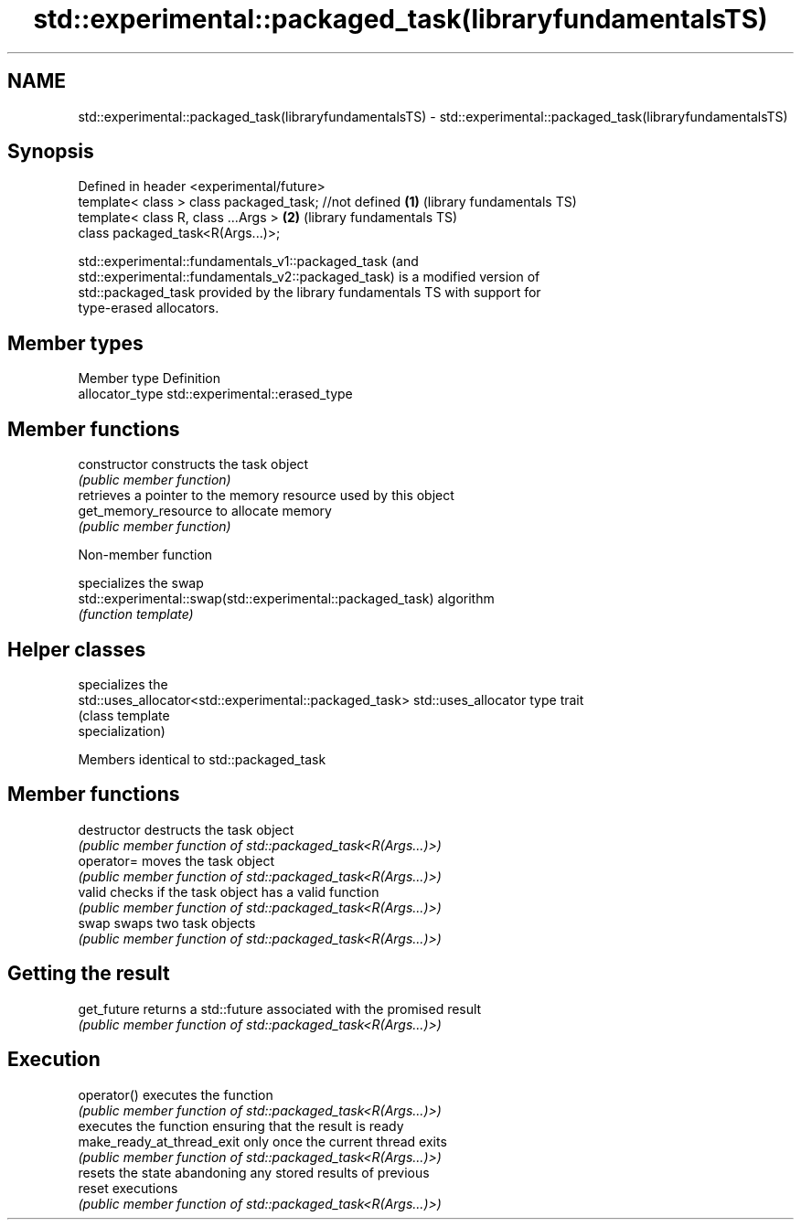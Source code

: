 .TH std::experimental::packaged_task(libraryfundamentalsTS) 3 "2022.07.31" "http://cppreference.com" "C++ Standard Libary"
.SH NAME
std::experimental::packaged_task(libraryfundamentalsTS) \- std::experimental::packaged_task(libraryfundamentalsTS)

.SH Synopsis
   Defined in header <experimental/future>
   template< class > class packaged_task; //not defined \fB(1)\fP (library fundamentals TS)
   template< class R, class ...Args >                   \fB(2)\fP (library fundamentals TS)
   class packaged_task<R(Args...)>;

   std::experimental::fundamentals_v1::packaged_task (and
   std::experimental::fundamentals_v2::packaged_task) is a modified version of
   std::packaged_task provided by the library fundamentals TS with support for
   type-erased allocators.

.SH Member types

   Member type    Definition
   allocator_type std::experimental::erased_type

.SH Member functions

   constructor         constructs the task object
                       \fI(public member function)\fP
                       retrieves a pointer to the memory resource used by this object
   get_memory_resource to allocate memory
                       \fI(public member function)\fP

  Non-member function

                                                             specializes the swap
   std::experimental::swap(std::experimental::packaged_task) algorithm
                                                             \fI(function template)\fP

.SH Helper classes

                                                         specializes the
   std::uses_allocator<std::experimental::packaged_task> std::uses_allocator type trait
                                                         (class template
                                                         specialization)

Members identical to std::packaged_task

.SH Member functions

   destructor                destructs the task object
                             \fI(public member function of std::packaged_task<R(Args...)>)\fP
   operator=                 moves the task object
                             \fI(public member function of std::packaged_task<R(Args...)>)\fP
   valid                     checks if the task object has a valid function
                             \fI(public member function of std::packaged_task<R(Args...)>)\fP
   swap                      swaps two task objects
                             \fI(public member function of std::packaged_task<R(Args...)>)\fP
.SH Getting the result
   get_future                returns a std::future associated with the promised result
                             \fI(public member function of std::packaged_task<R(Args...)>)\fP
.SH Execution
   operator()                executes the function
                             \fI(public member function of std::packaged_task<R(Args...)>)\fP
                             executes the function ensuring that the result is ready
   make_ready_at_thread_exit only once the current thread exits
                             \fI(public member function of std::packaged_task<R(Args...)>)\fP
                             resets the state abandoning any stored results of previous
   reset                     executions
                             \fI(public member function of std::packaged_task<R(Args...)>)\fP
